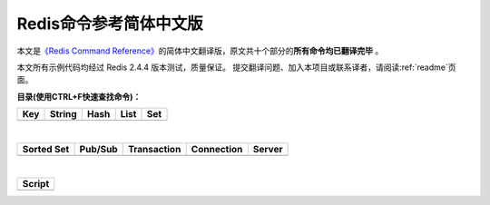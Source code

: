 .. Redis命令参考简体中文版 documentation master file, created by
   sphinx-quickstart on Tue Oct 25 17:56:34 2011.
   You can adapt this file completely to your liking, but it should at least
   contain the root `toctree` directive.

Redis命令参考简体中文版
=============================================

本文是\ `《Redis Command Reference》 <http://redis.io/commands>`_\ 的简体中文翻译版，原文共十个部分的\ **所有命令均已翻译完毕** 。

本文所有示例代码均经过 Redis 2.4.4 版本测试，质量保证。 提交翻译问题、加入本项目或联系译者，请阅读\ :ref:`readme`\ 页面。

**目录(使用CTRL+F快速查找命令)：**

+----------------+----------------+----------------+----------------+----------------+
| Key            | String         | Hash           | List           | Set            |
+================+================+================+================+================+
|                |                |                |                |                |
| .. toctree::   | .. toctree::   | .. toctree::   | .. toctree::   | .. toctree::   |
|   :maxdepth: 2 |   :maxdepth: 2 |   :maxdepth: 2 |   :maxdepth: 2 |   :maxdepth: 2 |
|                |                |                |                |                |
|   key          |   string       |   hash         |   list         |   set          |
+----------------+----------------+----------------+----------------+----------------+

|

+----------------+----------------+----------------+----------------+----------------+
| Sorted Set     | Pub/Sub        | Transaction    | Connection     | Server         |
+================+================+================+================+================+
|                |                |                |                |                |
| .. toctree::   | .. toctree::   | .. toctree::   | .. toctree::   | .. toctree::   |
|   :maxdepth: 2 |   :maxdepth: 2 |   :maxdepth: 2 |   :maxdepth: 2 |   :maxdepth: 2 |
|                |                |                |                |                |
|   sorted_set   |   pub_sub      |   transaction  |   connection   |   server       | 
+----------------+----------------+----------------+----------------+----------------+

|

+----------------+
| Script         |
+================+
|                |
| .. toctree::   |
|   :maxdepth: 2 |
|                |
|   script       |
+----------------+
